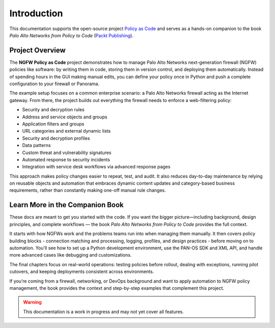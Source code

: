 .. _introduction:

Introduction
============

This documentation supports the open-source project
`Policy as Code <https://github.com/ngfw-automation/policy-as-a-code>`_ and serves as a hands-on companion to the book
*Palo Alto Networks from Policy to Code*
(`Packt Publishing <https://www.packtpub.com/en-gb/product/palo-alto-networks-from-policy-to-code-9781835881293>`_).

Project Overview
----------------

The **NGFW Policy as Code** project demonstrates how to manage Palo Alto Networks next-generation firewall (NGFW) policies
like software: by writing them in code, storing them in version control, and deploying them automatically.
Instead of spending hours in the GUI making manual edits, you can define your policy once in Python and push a complete
configuration to your firewall or Panorama.

The example setup focuses on a common enterprise scenario: a Palo Alto Networks firewall acting as the Internet gateway.
From there, the project builds out everything the firewall needs to enforce a web-filtering policy:

- Security and decryption rules
- Address and service objects and groups
- Application filters and groups
- URL categories and external dynamic lists
- Security and decryption profiles
- Data patterns
- Custom threat and vulnerability signatures
- Automated response to security incidents
- Integration with service desk workflows via advanced response pages

This approach makes policy changes easier to repeat, test, and audit. It also reduces day-to-day maintenance by relying
on reusable objects and automation that embraces dynamic content updates and category-based business requirements,
rather than constantly making one-off manual rule changes.

Learn More in the Companion Book
--------------------------------

These docs are meant to get you started with the code. If you want the bigger picture—including background, design principles,
and complete workflows — the book *Palo Alto Networks from Policy to Code* provides the full context.

It starts with how NGFWs work and the problems teams run into when managing them manually. It then covers policy building
blocks - connection matching and processing, logging, profiles, and design practices - before moving on to automation. You’ll see how to set up
a Python development environment, use the PAN-OS SDK and XML API, and handle more advanced cases like debugging and customizations.

The final chapters focus on real-world operations: testing policies before rollout, dealing with exceptions, running pilot
cutovers, and keeping deployments consistent across environments.

If you’re coming from a firewall, networking, or DevOps background and want to apply automation to NGFW policy management,
the book provides the context and step-by-step examples that complement this project.

.. warning::
   This documentation is a work in progress and may not yet cover all features.
